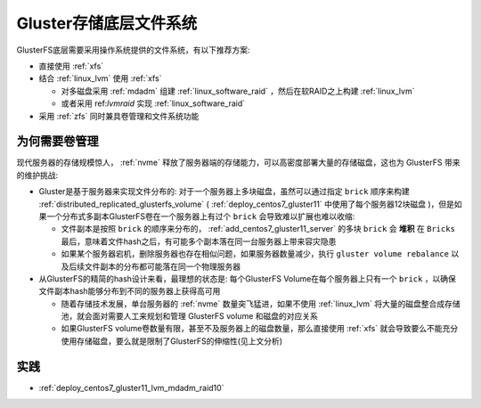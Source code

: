 .. _gluster_underlay_filesystem:

=======================
Gluster存储底层文件系统
=======================

GlusterFS底层需要采用操作系统提供的文件系统，有以下推荐方案:

- 直接使用 :ref:`xfs` 
- 结合 :ref:`linux_lvm` 使用 :ref:`xfs`

  - 对多磁盘采用 :ref:`mdadm` 组建 :ref:`linux_software_raid` ，然后在软RAID之上构建 :ref:`linux_lvm`
  - 或者采用 ref:`lvmraid` 实现 :ref:`linux_software_raid`

- 采用 :ref:`zfs` 同时兼具卷管理和文件系统功能

为何需要卷管理
================

现代服务器的存储规模惊人， :ref:`nvme` 释放了服务器端的存储能力，可以高密度部署大量的存储磁盘，这也为 GlusterFS 带来的维护挑战:

- Gluster是基于服务器来实现文件分布的: 对于一个服务器上多块磁盘，虽然可以通过指定 ``brick`` 顺序来构建 :ref:`distributed_replicated_glusterfs_volume` ( :ref:`deploy_centos7_gluster11` 中使用了每个服务器12块磁盘 )，但是如果一个分布式多副本GlusterFS卷在一个服务器上有过个 ``brick`` 会导致难以扩展也难以收缩:

  - 文件副本是按照 ``brick`` 的顺序来分布的， :ref:`add_centos7_gluster11_server` 的多块 ``brick`` 会 **堆积** 在 ``Bricks`` 最后，意味着文件hash之后，有可能多个副本落在同一台服务器上带来容灾隐患
  - 如果某个服务器宕机，删除服务器也存在相似问题，如果服务器数量减少，执行 ``gluster volume rebalance`` 以及后续文件副本的分布都可能落在同一个物理服务器

- 从GlusterFS的精简的hash设计来看，最理想的状态是: 每个GlusterFS Volume在每个服务器上只有一个 ``brick`` ，以确保文件副本hash能够分布到不同的服务器上获得高可用

  - 随着存储技术发展，单台服务器的 :ref:`nvme` 数量突飞猛进，如果不使用 :ref:`linux_lvm` 将大量的磁盘整合成存储池，就会面对需要人工来规划和管理 GlusterFS volume 和磁盘的对应关系
  - 如果GlusterFS volume卷数量有限，甚至不及服务器上的磁盘数量，那么直接使用 :ref:`xfs` 就会导致要么不能充分使用存储磁盘，要么就是限制了GlusterFS的伸缩性(见上文分析)

实践
=======

- :ref:`deploy_centos7_gluster11_lvm_mdadm_raid10`
